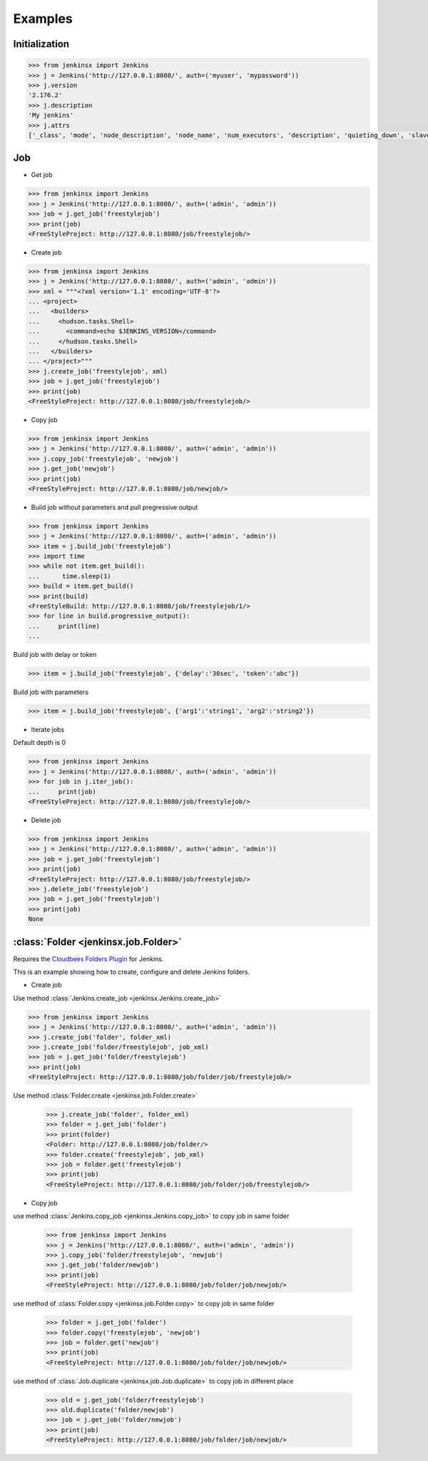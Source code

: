 .. _example:

Examples
========


Initialization
----------------------------------------


.. code-block:: python

    >>> from jenkinsx import Jenkins
    >>> j = Jenkins('http://127.0.0.1:8080/', auth=('myuser', 'mypassword'))
    >>> j.version
    '2.176.2'
    >>> j.description
    'My jenkins'
    >>> j.attrs
    ['_class', 'mode', 'node_description', 'node_name', 'num_executors', 'description', 'quieting_down', 'slave_agent_port', 'use_crumbs', 'use_security']



Job
------------------------------------

- Get job

.. code-block:: python

    >>> from jenkinsx import Jenkins
    >>> j = Jenkins('http://127.0.0.1:8080/', auth=('admin', 'admin'))
    >>> job = j.get_job('freestylejob')
    >>> print(job)
    <FreeStyleProject: http://127.0.0.1:8080/job/freestylejob/>

- Create job

.. code-block:: python

    >>> from jenkinsx import Jenkins
    >>> j = Jenkins('http://127.0.0.1:8080/', auth=('admin', 'admin'))
    >>> xml = """<?xml version='1.1' encoding='UTF-8'?>
    ... <project>
    ...   <builders>
    ...     <hudson.tasks.Shell>
    ...       <command>echo $JENKINS_VERSION</command>
    ...     </hudson.tasks.Shell>
    ...   </builders>
    ... </project>"""
    >>> j.create_job('freestylejob', xml)
    >>> job = j.get_job('freestylejob')
    >>> print(job)
    <FreeStyleProject: http://127.0.0.1:8080/job/freestylejob/>

- Copy job

.. code-block:: python

    >>> from jenkinsx import Jenkins
    >>> j = Jenkins('http://127.0.0.1:8080/', auth=('admin', 'admin'))
    >>> j.copy_job('freestylejob', 'newjob')
    >>> j.get_job('newjob')
    >>> print(job)
    <FreeStyleProject: http://127.0.0.1:8080/job/newjob/>

- Build job without parameters and pull pregressive output

.. code-block:: python

    >>> from jenkinsx import Jenkins
    >>> j = Jenkins('http://127.0.0.1:8080/', auth=('admin', 'admin'))
    >>> item = j.build_job('freestylejob')
    >>> import time
    >>> while not item.get_build():
    ...      time.sleep(1)
    >>> build = item.get_build()
    >>> print(build)
    <FreeStyleBuild: http://127.0.0.1:8080/job/freestylejob/1/>
    >>> for line in build.progressive_output():
    ...     print(line)
    ...

Build job with delay or token

.. code-block:: python

    >>> item = j.build_job('freestylejob', {'delay':'30sec', 'token':'abc'})

Build job with parameters

.. code-block:: python

    >>> item = j.build_job('freestylejob', {'arg1':'string1', 'arg2':'string2'})

- Iterate jobs

Default depth is 0

.. code-block:: python

    >>> from jenkinsx import Jenkins
    >>> j = Jenkins('http://127.0.0.1:8080/', auth=('admin', 'admin'))
    >>> for job in j.iter_job():
    ...     print(job)
    <FreeStyleProject: http://127.0.0.1:8080/job/freestylejob/>

- Delete job

.. code-block:: python

    >>> from jenkinsx import Jenkins
    >>> j = Jenkins('http://127.0.0.1:8080/', auth=('admin', 'admin'))
    >>> job = j.get_job('freestylejob')
    >>> print(job)
    <FreeStyleProject: http://127.0.0.1:8080/job/freestylejob/>
    >>> j.delete_job('freestylejob')
    >>> job = j.get_job('freestylejob')
    >>> print(job)
    None

:class:`Folder <jenkinsx.job.Folder>`
-----------------------------------------------------

Requires the `Cloudbees Folders Plugin
<https://wiki.jenkins-ci.org/display/JENKINS/CloudBees+Folders+Plugin>`_ for
Jenkins.

This is an example showing how to create, configure and delete Jenkins folders.


- Create job

Use method :class:`Jenkins.create_job <jenkinsx.Jenkins.create_job>`

.. code-block:: python

    >>> from jenkinsx import Jenkins
    >>> j = Jenkins('http://127.0.0.1:8080/', auth=('admin', 'admin'))
    >>> j.create_job('folder', folder_xml)
    >>> j.create_job('folder/freestylejob', job_xml)
    >>> job = j.get_job('folder/freestylejob')
    >>> print(job)
    <FreeStyleProject: http://127.0.0.1:8080/job/folder/job/freestylejob/>

Use method :class:`Folder.create <jenkinsx.job.Folder.create>`

    >>> j.create_job('folder', folder_xml)
    >>> folder = j.get_job('folder')
    >>> print(folder)
    <Folder: http://127.0.0.1:8080/job/folder/>
    >>> folder.create('freestylejob', job_xml)
    >>> job = folder.get('freestylejob')
    >>> print(job)
    <FreeStyleProject: http://127.0.0.1:8080/job/folder/job/freestylejob/>

- Copy job


use method :class:`Jenkins.copy_job <jenkinsx.Jenkins.copy_job>`
to copy job in same folder

    >>> from jenkinsx import Jenkins
    >>> j = Jenkins('http://127.0.0.1:8080/', auth=('admin', 'admin'))
    >>> j.copy_job('folder/freestylejob', 'newjob')
    >>> j.get_job('folder/newjob')
    >>> print(job)
    <FreeStyleProject: http://127.0.0.1:8080/job/folder/job/newjob/>

use method of :class:`Folder.copy <jenkinsx.job.Folder.copy>`
to copy job in same folder

    >>> folder = j.get_job('folder')
    >>> folder.copy('freestylejob', 'newjob')
    >>> job = folder.get('newjob')
    >>> print(job)
    <FreeStyleProject: http://127.0.0.1:8080/job/folder/job/newjob/>

use method of :class:`Job.duplicate <jenkinsx.job.Job.duplicate>`
to copy job in different place

    >>> old = j.get_job('folder/freestylejob')
    >>> old.duplicate('folder/newjob')
    >>> job = j.get_job('folder/newjob')
    >>> print(job)
    <FreeStyleProject: http://127.0.0.1:8080/job/folder/job/newjob/>

